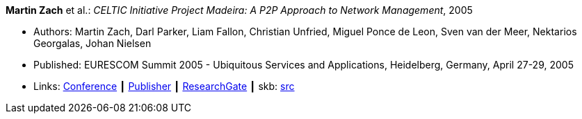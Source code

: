 *Martin Zach* et al.: _CELTIC Initiative Project Madeira: A P2P Approach to Network Management_, 2005

* Authors: Martin Zach, Darl Parker, Liam Fallon, Christian Unfried, Miguel Ponce de Leon, Sven van der Meer, Nektarios Georgalas, Johan Nielsen
* Published: EURESCOM Summit 2005 - Ubiquitous Services and Applications, Heidelberg, Germany, April 27-29, 2005
* Links:
       link:http://archive.eurescom.eu/summit2005/[Conference]
    ┃ link:https://www.vde-verlag.de/proceedings-de/562891017.html[Publisher]
    ┃ link:https://www.researchgate.net/publication/228613196_CELTIC_Initiative_Project_Madeira_A_P2P_Approach_to_Network_Management[ResearchGate]
    ┃ skb: link:https://github.com/vdmeer/skb/tree/master/library/inproceedings/2000/zach-eurescom-2005.adoc[src]
ifdef::local[]
    ┃ link:/library/inproceedings/2000/zach-eurescom-2005.pdf[PDF]
endif::[]


